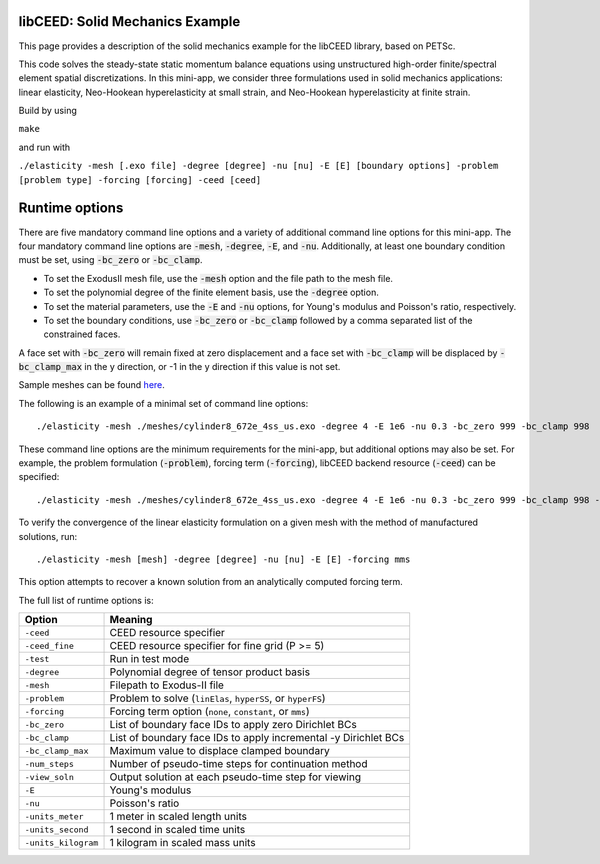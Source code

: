 libCEED: Solid Mechanics Example
--------------------------------

This page provides a description of the solid mechanics example for the
libCEED library, based on PETSc.

This code solves the steady-state static momentum balance equations using unstructured high-order finite/spectral element spatial discretizations.
In this mini-app, we consider three formulations used in solid mechanics applications: linear elasticity, Neo-Hookean hyperelasticity at small strain, and Neo-Hookean hyperelasticity at finite strain.

Build by using

``make``

and run with

``./elasticity -mesh [.exo file] -degree [degree] -nu [nu] -E [E] [boundary options] -problem [problem type] -forcing [forcing] -ceed [ceed]``

Runtime options
---------------

.. inclusion-marker-do-not-remove

There are five mandatory command line options and a variety of additional command line options for this mini-app.
The four mandatory command line options are :code:`-mesh`, :code:`-degree`, :code:`-E`, and :code:`-nu`. Additionally, at least one boundary condition must be set, using :code:`-bc_zero` or :code:`-bc_clamp`.

- To set the ExodusII mesh file, use the :code:`-mesh` option and the file path to the mesh file.

- To set the polynomial degree of the finite element basis, use the :code:`-degree` option.

- To set the material parameters, use the :code:`-E` and :code:`-nu` options, for Young's modulus and Poisson's ratio, respectively.

- To set the boundary conditions, use :code:`-bc_zero` or :code:`-bc_clamp` followed by a comma separated list of the constrained faces.

A face set with :code:`-bc_zero` will remain fixed at zero displacement and a face set with :code:`-bc_clamp` will be displaced by :code:`-bc_clamp_max` in the y direction, or -1 in the y direction if this value is not set.

Sample meshes can be found here_.

.. _here: https://github.com/jeremylt/ceedSampleMeshes

The following is an example of a minimal set of command line options::

   ./elasticity -mesh ./meshes/cylinder8_672e_4ss_us.exo -degree 4 -E 1e6 -nu 0.3 -bc_zero 999 -bc_clamp 998

These command line options are the minimum requirements for the mini-app, but additional options may also be set.
For example, the problem formulation (:code:`-problem`), forcing term (:code:`-forcing`), libCEED backend resource (:code:`-ceed`) can be specified::

   ./elasticity -mesh ./meshes/cylinder8_672e_4ss_us.exo -degree 4 -E 1e6 -nu 0.3 -bc_zero 999 -bc_clamp 998 -problem hyperFS -forcing none -ceed /cpu/self/opt/blocked

To verify the convergence of the linear elasticity formulation on a given mesh with the method of manufactured solutions, run::

   ./elasticity -mesh [mesh] -degree [degree] -nu [nu] -E [E] -forcing mms

This option attempts to recover a known solution from an analytically computed forcing term.

The full list of runtime options is:

+-----------------------+-------------------------------------------------------------------+
| Option                | Meaning                                                           |
+=======================+===================================================================+
| ``-ceed``             | CEED resource specifier                                           |
+-----------------------+-------------------------------------------------------------------+
| ``-ceed_fine``        | CEED resource specifier for fine grid (P >= 5)                    |
+-----------------------+-------------------------------------------------------------------+
| ``-test``             | Run in test mode                                                  |
+-----------------------+-------------------------------------------------------------------+
| ``-degree``           | Polynomial degree of tensor product basis                         |
+-----------------------+-------------------------------------------------------------------+
| ``-mesh``             | Filepath to Exodus-II file                                        |
+-----------------------+-------------------------------------------------------------------+
| ``-problem``          | Problem to solve (``linElas``, ``hyperSS``, or ``hyperFS``)       |
+-----------------------+-------------------------------------------------------------------+
| ``-forcing``          | Forcing term option (``none``, ``constant``, or ``mms``)          |
+-----------------------+-------------------------------------------------------------------+
| ``-bc_zero``          | List of boundary face IDs to apply zero Dirichlet BCs             |
+-----------------------+-------------------------------------------------------------------+
| ``-bc_clamp``         | List of boundary face IDs to apply incremental -y Dirichlet BCs   |
+-----------------------+-------------------------------------------------------------------+
| ``-bc_clamp_max``     | Maximum value to displace clamped boundary                        |
+-----------------------+-------------------------------------------------------------------+
| ``-num_steps``        | Number of pseudo-time steps for continuation method               |
+-----------------------+-------------------------------------------------------------------+
| ``-view_soln``        | Output solution at each pseudo-time step for viewing              |
+-----------------------+-------------------------------------------------------------------+
| ``-E``                | Young's modulus                                                   |
+-----------------------+-------------------------------------------------------------------+
| ``-nu``               | Poisson's ratio                                                   |
+-----------------------+-------------------------------------------------------------------+
| ``-units_meter``      | 1 meter in scaled length units                                    |
+-----------------------+-------------------------------------------------------------------+
| ``-units_second``     | 1 second in scaled time units                                     |
+-----------------------+-------------------------------------------------------------------+
| ``-units_kilogram``   | 1 kilogram in scaled mass units                                   |
+-----------------------+-------------------------------------------------------------------+


